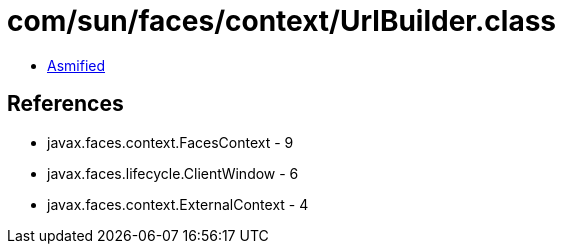 = com/sun/faces/context/UrlBuilder.class

 - link:UrlBuilder-asmified.java[Asmified]

== References

 - javax.faces.context.FacesContext - 9
 - javax.faces.lifecycle.ClientWindow - 6
 - javax.faces.context.ExternalContext - 4
